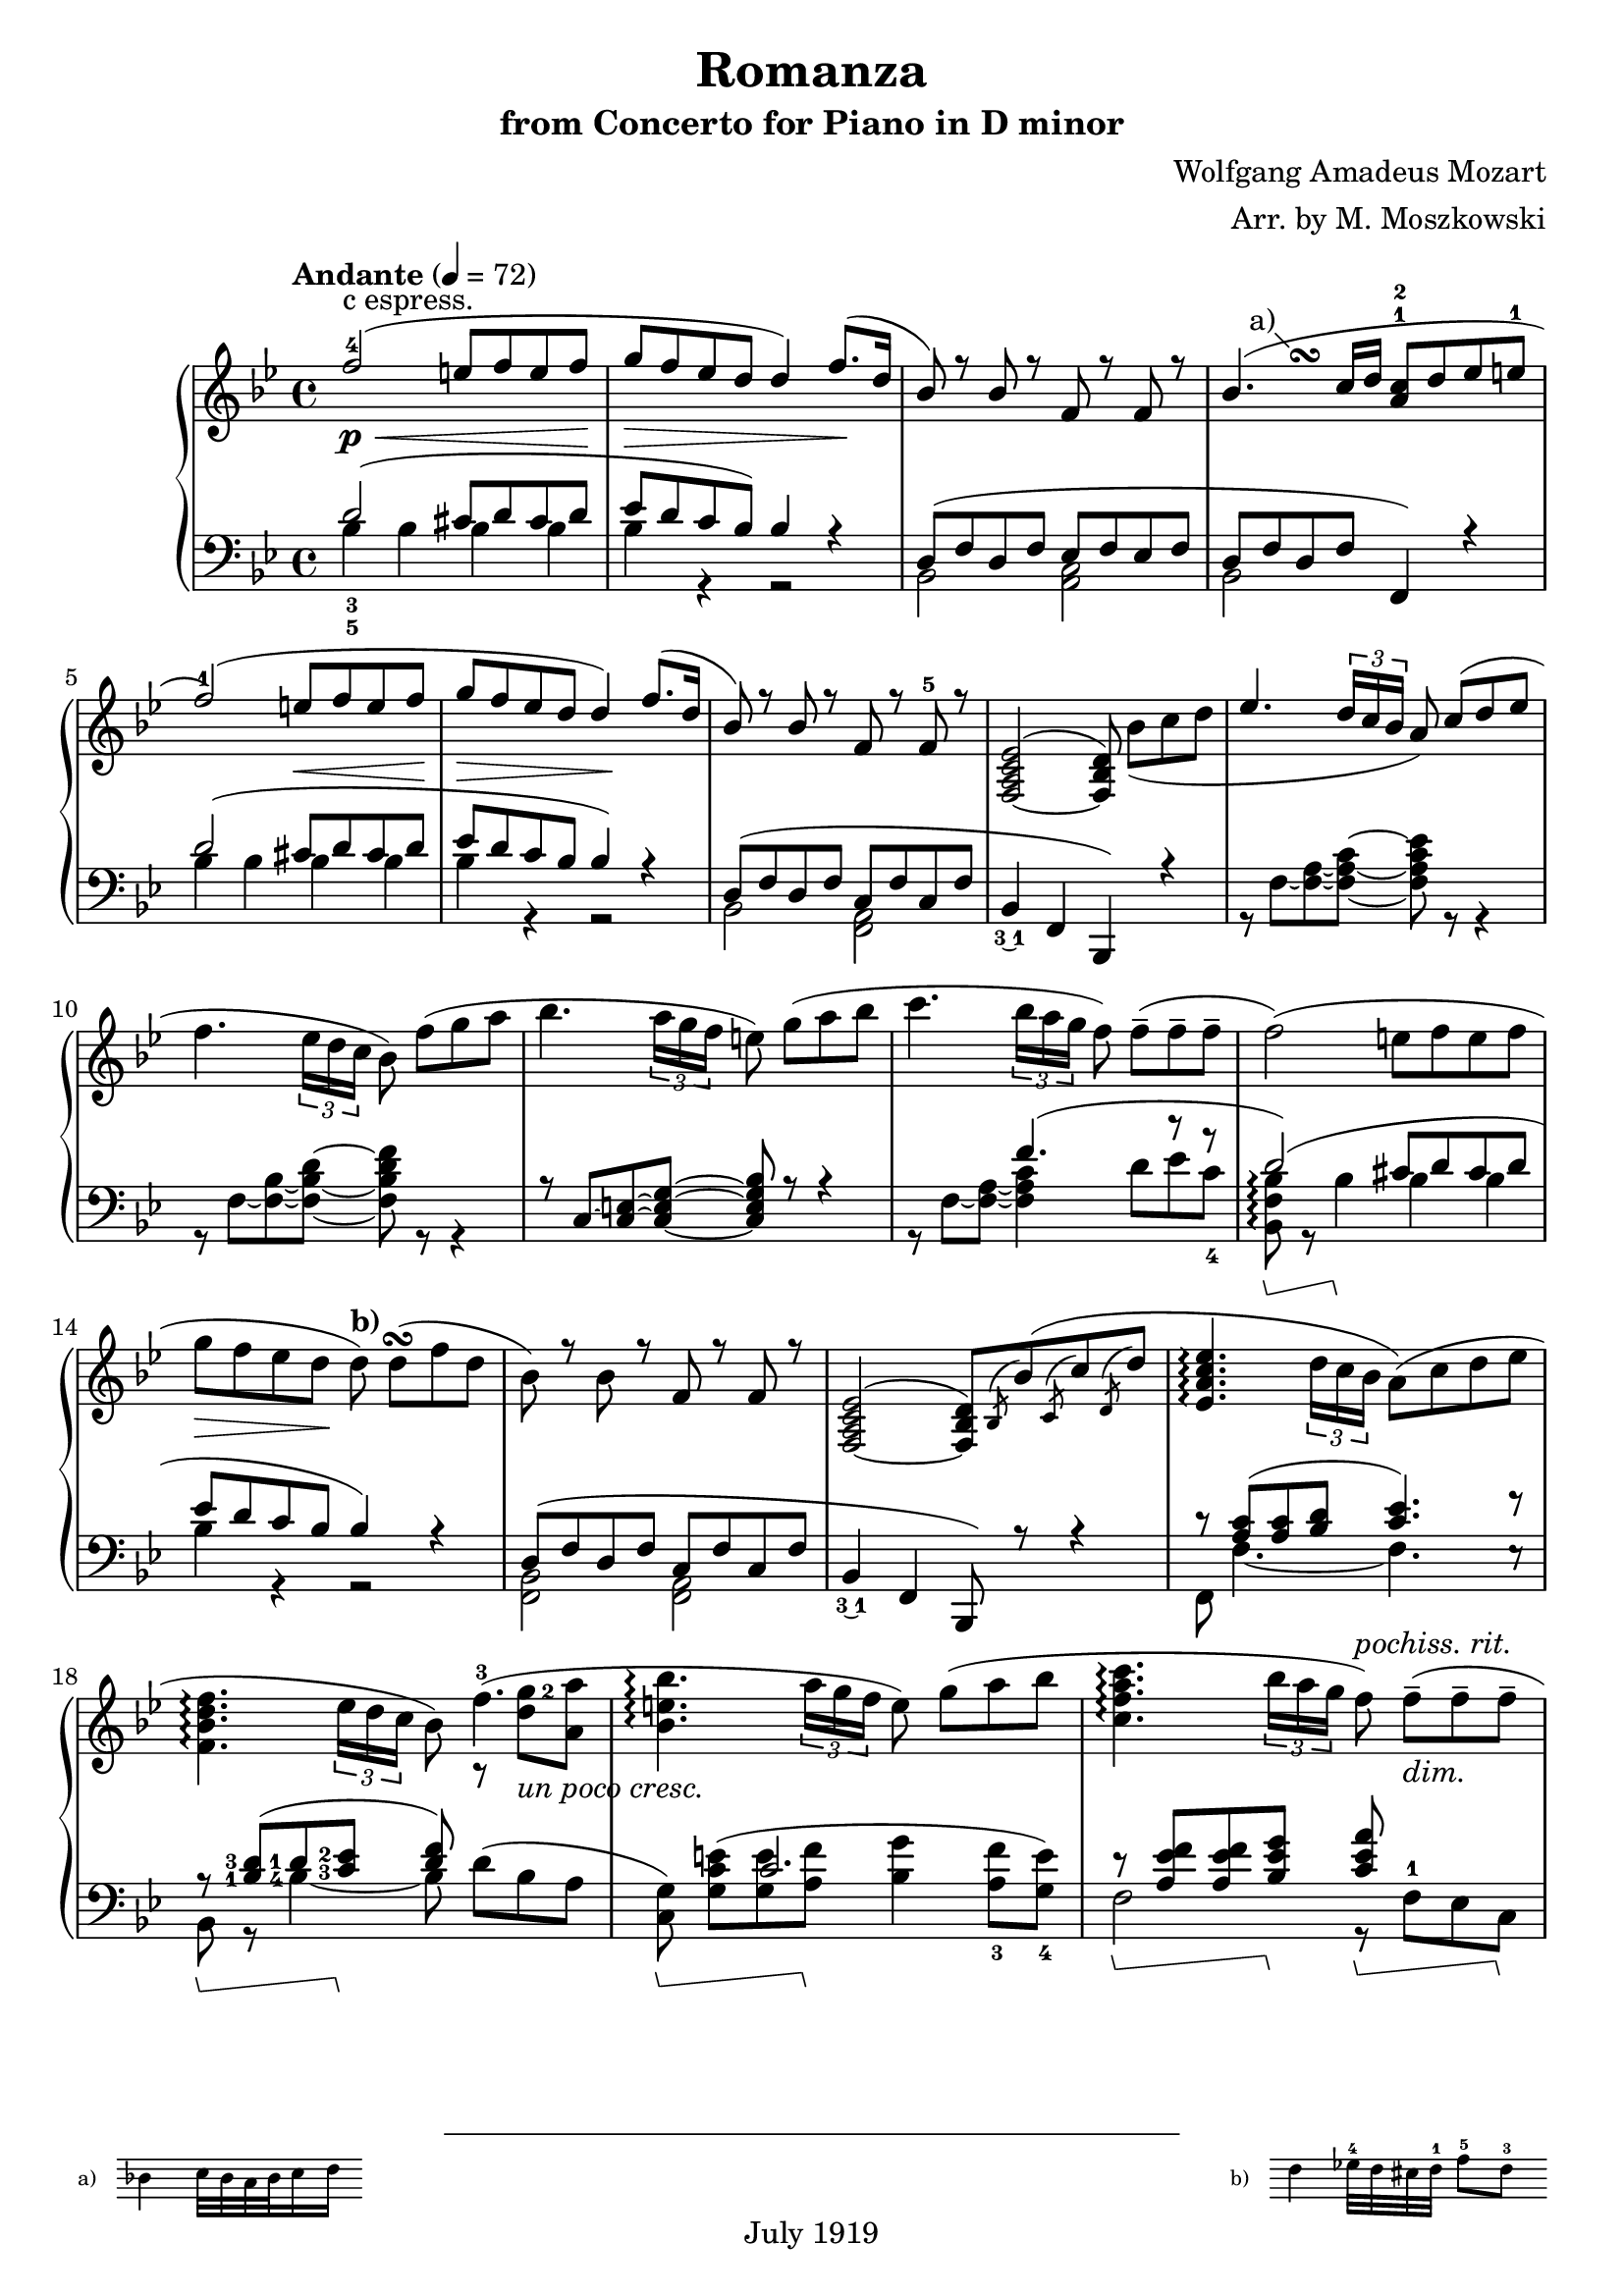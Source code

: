 % Copyright (C) 2014 Edward W. Y. Lemon III

% Lilypond version of M. Moszkowski's arrangement of W. A. Mozart's
% Romanza from his Concerto for Piano in D minor.   The printed arrangement
% is copyright 1919, and hence in the public domain in the U.S.
% This Lilypond source code is under copyright.

%    This program is free software: you can redistribute it and/or modify
%    it under the terms of the GNU General Public License as published by
%    the Free Software Foundation, either version 3 of the License, or
%    (at your option) any later version.
%
%    This program is distributed in the hope that it will be useful,
%    but WITHOUT ANY WARRANTY; without even the implied warranty of
%    MERCHANTABILITY or FITNESS FOR A PARTICULAR PURPOSE.  See the
%    GNU General Public License for more details.
%
%    You should have received a copy of the GNU General Public License
%    along with this program.  If not, see <http://www.gnu.org/licenses/>.

\header{
  title = "Romanza"
  composer = "Wolfgang Amadeus Mozart"
  arranger = "Arr. by M. Moszkowski"
  copyright = "July 1919"
  subtitle = "from Concerto for Piano in D minor"
}

#(set-global-staff-size 20)

% Thanks to David Nalesnik for the slanted-bracket tweak!
#(define (bound-coord bound refp)
   (if (not (= (ly:item-break-dir bound) CENTER))
       (cdr (ly:generic-bound-extent bound refp))
       (ly:grob-relative-coordinate bound refp X)))

#(define slanted-bracket
   (lambda (grob)
     (let* ((bound-L (ly:spanner-bound grob LEFT))
            (bound-R (ly:spanner-bound grob RIGHT))
            (common (ly:grob-common-refpoint bound-L bound-R X))
            (coord-L (bound-coord bound-L common))
            (coord-R (bound-coord bound-R common))
            (height (ly:grob-property grob 'edge-height))
            (shorten (ly:grob-property grob 'shorten-pair))
            (flare '(0.25 . 0.25))
            (th (ly:output-def-lookup (ly:grob-layout grob) 'line-thickness))
            (main
             (make-line-stencil 
              th 
              (+ coord-L (car flare) (car shorten)) 0
              (+ coord-R (- (cdr flare)) (cdr shorten)) (car height)))
            (wing-L (make-line-stencil
                     th
                     0 (car height)
                     (car flare) 0))
            (wing-R (make-line-stencil
                     th
                     0 (car height)
                     (cdr flare) (- (car height) (cdr height))))
            (main
             (if (= (ly:item-break-dir bound-L) CENTER)
                 (ly:stencil-combine-at-edge main X LEFT wing-L 0)
                 main))
            (main
             (if (= (ly:item-break-dir bound-R) CENTER)
                 (ly:stencil-combine-at-edge main X RIGHT wing-R 0)
                 main))
            (main
             (ly:stencil-translate-axis
              main
              (- (ly:grob-relative-coordinate bound-L common X))
              X)))
       main)))

keyMeter = { \key bes \major \time 4/4 }

\parallelMusic #'(vta vtb vtc dynD vba vbb vbc) {
  % 1
  f'2-4( e8 f e f |
  s1 |
  s1-"c espress." |
  s8\p\< s8 s2 s8 s8\! |
  \stemUp d'2_3_5^( cis8 d cis d |
  \stemDown bes'4 bes bes bes |
  s1 |

  % 2
  g8 f ees d d4) f8.( d16 |
  s1 |
  s1 |
  s8\> s4. s4 s8\! s |
  ees8 d c bes) bes4 r |
  bes4 r r2 |
  s1 |

  % 3
  bes8) r bes r f r f r |
  s1 |
  s1 |
  s1 |
  d,8^( f d f ees f ees f |
  bes,2 <c a> |
  s1 |

  % 4
  bes4.( c16 d <a c>8-1-2 d ees e-1 |
  s4\once \override Score.FootnoteItem.annotation-line = ##f
  s^\footnote "a)" #'(-1 . 1)
  \markup {
    \center-column {
      \fill-line {
	\score {
	  \new Staff
	  \with {
	    instrumentName = "a)   "
	    \omit Clef
	    \omit TimeSignature
	    \magnifyStaff 0.7
	  } {
	    \relative c' { bes'4 c32 bes a bes c16 d }
	  }
	  \layout {
	    ragged-right = ##t
	    indent = 0\cm
	  }
	}
	\null
	\score {
	  \new Staff
	  \with {
	    instrumentName = "b)   "
	    \omit TimeSignature
	    \omit Clef
	    \magnifyStaff 0.7
	  } {
	    \relative c' { d'4 ees32-4 d cis d-1 f8-5_[ d-3] }
	  }
	  \layout {
	    ragged-right = ##t
	    indent = 0\cm } } } } } ^\turn s2 |
  s1 |
  s1 |
  d8 f d f f,4) r |
  bes2 s2 |
  s1 |

  % 5
  f2-1)( e8 f e f |
  s1 |
  s1 |
  s2 s8\< s s s\! |
  d''2^( cis8  d cis d |
  bes'4 bes bes bes |
  s1 |

  % 6
  g8 f ees d d4\!) f8.( d16 |
  s1 |
  s1 |
  s8\> s s s s\! s s4 |
  ees8 d c bes bes4) r |
  bes4 r r2 |
  s1 |

  % 7
  bes8) r bes r f r f-5 r |
  s1 |
  s1 |
  s1 |
  d,8( f d f c f c f |
  bes,2 <a f> |
  s1 |

  % 8
  <f,_~ a c ees>2^( <f bes d>8) bes'_[_( c d] |
  s1 |
  s1 |
  s1 |
  bes,4_\finger \markup \tied-lyric #"3~1" f  bes,) r |
  s1 |
  s1 |

  % 9
  \override TupletBracket.bracket-visibility = ##t
  ees4. \stemUp \tuplet 3/2 { d16 c bes } \stemNeutral a8) c8^[( d ees]
  |  s1 |  s1 |
  s1 |
  s1 | r8 f'8~ <f~ a~>8 <f~ a~ c^~ >8 <f a c ees>8 r8 r4 |   s1 |

  % 10
  f4. \tupletNeutral \tuplet 3/2 { ees16 d c } bes8) f'8_[( g a] |  s1 |  s1 |
  s1 |
  s1 | r8 f8~ <f~ bes~>8 <f~ bes~ d^~ >8 <f bes d f>8 r8 r4 |   s1 |

  % 11
  bes4. \tuplet 3/2 { a16 g f } e8) g8_[( a bes] |  s1 |  s1 |
  s1 |
  r8 c'8~ <c~ e~>8 <c_~ e~ g^~ >8 <c e g bes>8 r8 r4 |   s1 |   s1 |

  % 12
  c4. \tuplet 3/2 { bes16 a g } f8) f8_[--( 8-- 8--] |  s1 |  s1 |
  s1 |
  s4. f'4.^( r8 r |
  r8 f8~ <f~ a~>8 <f a c >4 d'8_[ ees c_4 ] |   s1 |
  
  % 13
  f2)( e8_[ f e f] | s1 | s1 |
  s1 |
  d2)^( cis8 d cis d |
  <bes, f' bes>8\arpeggio\sustainOn r bes'4\sustainOff 4 4 | s1 |

  % 14
  g8_[ f ees d] d8)^\markup { \bold "b)" } d_[(^\turn  f d] |
  s1 |
  s1 |
  s8\> s s s\! s2 |
  ees8 d c bes bes4) r |
  bes4 r r2 | s1 |

  % 15
  bes8) r bes r f r f r |
  s1 |
  s1 |
  s1 |
  d,8^( f d f c f c f |
  <bes, f>2 <a f> |
  s1 |

  % 16
  <f,_~ a c ees>2^( <f bes d>8)
  \acciaccatura bes bes'( \acciaccatura c, c' \acciaccatura d, d' |
  s1 |
  s1 |
  s1 |
  bes,4_\finger \markup \tied-lyric #"3~1" f  bes,8) r r4 |
  s1 |
  s1 |

  % 17
  <ees, a c ees>4.\arpeggio \tuplet 3/2 { d'16 c bes } a8) (c d ees | s1 | s1 |
  s1 |
  c''8\rest <c a>8^( <c a> <d bes> <c ees>4.) f8\rest |
  f8 f'4._~ f e8\rest | s1 |

  % 18
  \break <f, bes d f>4.\arpeggio \tuplet 3/2 { ees'16 d c } bes8) f'4.-3( |
  \set fingeringOrientations = #'(right)
  s2 s8 r8 <d' g-2>8 <a a'> | s1 |
  s4 s s s-"un poco cresc." |
  \set fingeringOrientations = #'(left)
  r8\sustainOn <bes,-1 d-3>8( <d-1> <c-3 ees-2>\sustainOff <d f>8) s4. |
  \set fingeringOrientations = #'(left)
  bes8 r <bes'-4~>4 bes8 d8_[^( bes a] |
  s1 |
  
  % 19
  <bes, e bes'>4.\arpeggio \tuplet 3/2 { a'16 g f } e8) g_[( a bes] | s1 | s1 |
  s1 |
  s4 c2. |
  \set fingeringOrientations = #'(down)
  <c, g'>8)\sustainOn <g' c e>_[^( <g e'> <a f'>]\sustainOff <bes g'>4
  <a-3 f'>8 <g-4 e'>]) |
  s1 |

  % 20
  <c, f a c>4.\arpeggio
  \tuplet 3/2 { bes'16 a g } f8)^\markup { \italic "pochiss. rit." } f_[(--_\markup { \italic "dim." } 8-- 8--] |
		      s1 | s1 |
  s4 s s8 s s4 |
  r8\sustainOn <a ees' f>8 8 <bes ees g>\sustainOff 
  <c ees a>\sustainOn f,-1_[ ees c]\sustainOff |
  f2 r8 s s s |
  s1 |

  % 21
  \break <f, bes d f>2)_(\arpeggio e'8^[ f e f] |
  s8 s4.^\markup { \italic "a tempo" } bes4 4 | s1 |
  s1\p |
  d8(\sustainOn f bes d cis\sustainOff d cis d |
  bes,4 r bes' bes | s1 |

  % 22
  g8^[ f ees d])^\markup { \bold "b)"} d(\turn d f d |
  bes4 r r2 | s1 |
  s1 |
  ees8  d c bes bes4) r |
  bes4 r r2 | s1 |

  % 23
  bes4)-\finger \markup \tied-lyric #"2~5" e\rest f, e'\rest | s1 |
  g8\rest bes_[\( d bes]\) a\rest a_[\( c a]\) |
  s1 |
  r8 d,\( f d\) r c\( ees c\) |
  bes,2 f | s1 |
  
  % 24
  d,2 \once \stemDown ees_1 |
  r8 <g, b>8 8 8 c'\rest <c ees>8 8 8 |
  s1 |
  s1 |
  f2 ees |
  g2 c | s1 |

  % 25
  \break f2^\markup { \italic "cresc." } \once \stemDown g |
  r8 <bes, d>8 8 8 e'\rest <bes ees g>8 8 8 |
  s1 |
  s1 |
  aes2 g |
  bes2 ees | s1 |

  % 26
  a2( c8 bes a g |
  r8 <c, ees>8 8 <c ees> \stemDown d4_\markup {
    \override #'(on . 0.3)
    \override #'(off . 0.3)
    \draw-dashed-line #'(-2 . 5.4)
  } <bes ees> \stemNeutral |
  s1 |
  s1\f |
  f,2 <g bes'>4 ees | s1 | s1 |

  % 27
  \tuplet 3/2 { f8 bes_5 a_5 }
  \tuplet 3/2 { g_4 f ees }
  \tuplet 3/2 { \set fingeringOrientations = #'(left) <d-2> ees_3 f_5 }
  \tuplet 3/2 { ees d c } |
  \stemDown bes2 bes4 a4 \stemNeutral | s1 |
  s1 |
  d4 \stemDown ees f f \stemNeutral |
  \override TupletBracket.bracket-visibility = ##t
  ees4\rest \tupletUp \stemUp \tuplet 3/2 { ees8 f g} f4 \tuplet 3/2 { c8 d ees } \stemNeutral \tupletNeutral|
  s1 |

  % 28
  bes8_-) r r4 r8 r8( c'8^[ d] |
  s2 r8 bes'4.-1_~ |
  s1 |
  s8 s\p s4 s8 s\< s s\! |
  \stemUp d'8\sustainOn \stemNeutral bes'_[( 8\sustainOff 8] a bes aes bes |
  \stemDown bes8 \stemNeutral s s2. | s1 |

  % 29
  \break \stemUp f8 ees ees4) r8 d( <c ees> <d f> \stemNeutral |
  bes2 r8 \dotsDown bes4. \dotsNeutral |
  s1 |
  s4\> s\! s2-"poco cresc." | 
  g8 bes f bes a bes aes f |
  s1 | s1 |

  % 30
  \set fingeringOrientations = #'(left) \once \stemUp
  <ees-2 g-5>4 f4.) fis8^[( g bes] |
  r8 bes4 4 aes8_[ g des'] |
  s1 |
  s4\> s8 s\! s4\< s8 s\! |
  ees4 d) d_( ees8 e |
  \stemUp r8 bes4 bes bes4. \stemNeutral |
  s1 |

  % 31
  bes8^[ f]) r8 <bes, d>( <d f> <c ees>) r8 <a c> |
  d4 s2. |
  s1 |
  s1-"dim." |
  f8)( bes d f)
  f,( a c ees |
  \stemUp f'2 f2 \stemNeutral |
  s1 |

  % 32
  r8 bes( <f' d'> bes) r g,( <ees' bes'> g) |
  s1 | s1 |
  s1 |
  <bes d>4.) r8 <ees, bes' ees>4. r8 |
  s1 | s1 |

  % 33
  r8 f,( <bes f'> d) r f,( <a ees'> c) |
  s1 | s1 |
  s1 |
  <f bes d>4. r8 <ees f a c>4. r8 |
  s1 | s1 |

  % 34
  r8 bes( <f' d'> bes) r g,( <ees' bes'> g) |
  s1 | s1 |
  s4-"piu" s\p s2 |
  d8\sustainOn r <bes' d f> r\sustainOff ees,\sustainOn r <bes' c g'> r\sustainOff |
  s1 | s1 |

  % 35
  r8 f,( <bes f'> d) r f,( <a ees'> c |
  s1 | s1 |
  s1 |
  f8\sustainOn r <bes d f> r\sustainOff f,\sustainOn r <f' a c> r\sustainOff |
  s1 | s1 |

  % 36
  bes4) r b8( c d ees |
  r8 <d, f>8_[ 8 8] s2 |
  s1 |
  s1 |
  bes,4\sustainOn c\rest\sustainOff f8\sustainOn <ees' f>8[ 8 8]\sustainOff |
  s1 | s1 |

  % 37
  g8 f) r4 b,8( c d ees |
  s1 | s1 |
  s1 |
  bes,8\sustainOn <bes' d f>8_[ 8 8]\sustainOff f, <a' ees' f>8_[ 8 8] |
  s1 | s1 |

  % 38
  g8 f) r4 e8( <f a,> <g bes,> <a c,> |
  s1 | s1 |
  s1 |
  bes,8 <bes' d f>8_[ 8 8] f ees'8_[ d <c ees>] |
  s2 s8 \once \stemUp f'4.^~ | 
  s1 |

  % 39
  <d, bes'>8-.) bes'-. r <d, d'> r <f f'> r <d d'> |
  s1 | s1 |
  s4. s8-"un poco rit." s2 |
  <bes d>4 d f d |
  f4 s2. | s1 |

  % 40
  <bes d f bes>1^\fermata \bar "|." |
  s1 | s1 |
  s2 s2\pp |
  <bes f'>2\sustainOn <bes, bes,>\sustainOff_\fermata |
  s1 | s1 |
  
}

\score {
  \new PianoStaff <<
    \new Staff = "trebleStaff" {
      \tempo "Andante" 4 = 72
      \keyMeter
      \set midiInstrument = #"piano"
      <<
	\new Voice = "tenor-a" { \voiceOne \relative c' \vta } 
	\new Voice = "tenor-b" { \voiceTwo \relative c' \vtb }
	\new Voice = "tenor-c" { \voiceThree \relative c' \vtc } >> }
    \new Dynamics { \dynD }
    \new Staff = "bassStaff" {
      \keyMeter \clef bass
      \set midiInstrument = #"piano"
      \set Staff.pedalSustainStyle = #'bracket
      \override Staff.PianoPedalBracket.stencil = #slanted-bracket
      <<
	\new Voice = "bass-a" { \voiceOne \relative c \vba }
	\new Voice = "bass-b" { \voiceTwo \relative c \vbb }
	\new Voice = "bass-c" { \voiceThree \relative c \vbc } >> } >>
  \layout { } 
  \midi { } }

\markuplist {
  \null
  \wordwrap-lines {
  This score was typeset by Ted Lemon in 2014 for my father Ed Lemon Jr. 
  Thanks to David Nalesnik for the slanted pedal annotation to match the
  1919 score. 
  Thanks to Trevor Daniels for sample code to do a staff fragment in a
  footnote. 
  Thanks to Klaus Blum for advice on how to get the footnotes in a single
  line. 
  Thanks to Kieran MacMillan for advice on how to properly lay out parallel
  rests.
  This PDF (or printed copy) is in the public domain. } }

\paper { ragged-bottom = ##t }

\book {
  \bookOutputSuffix "bass"

  \score {
    \new PianoStaff <<
      \new Staff = "bassStaff" {
	\keyMeter \clef bass
	\set midiInstrument = #"piano"
	\set Staff.pedalSustainStyle = #'bracket
	\override Staff.PianoPedalBracket.stencil = #slanted-bracket
	<<
	  \new Voice = "bass-a" { \voiceOne \relative c \vba }
	  \new Voice = "bass-b" { \voiceTwo \relative c \vbb }
	  \new Voice = "bass-c" { \voiceThree \relative c \vbc } >> } 
    >>
    \layout { 
    }
    \midi {
    }
  }
}

